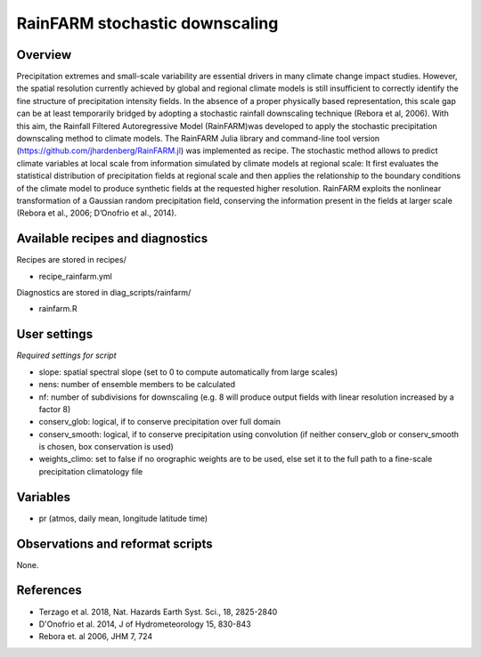 RainFARM stochastic downscaling
===============================
 

Overview
--------
 
Precipitation extremes and small-scale variability are essential drivers in many climate change impact studies. However, the spatial resolution currently achieved by global and regional climate models is still insufficient to correctly identify the fine structure of precipitation intensity fields. In the absence of a proper physically based representation, this scale gap can be at least temporarily bridged by adopting a stochastic rainfall downscaling technique (Rebora et al, 2006). With this aim, the Rainfall Filtered Autoregressive Model (RainFARM)was developed to apply the stochastic precipitation downscaling method to climate models. The RainFARM Julia library and command-line tool version (https://github.com/jhardenberg/RainFARM.jl) was implemented as recipe. The stochastic method allows to predict climate variables at local scale from information simulated by climate models at regional scale: It first evaluates the statistical distribution of precipitation fields at regional scale and then applies the relationship to the boundary conditions of the climate model to produce synthetic fields at the requested higher resolution. RainFARM exploits the nonlinear transformation of a Gaussian random precipitation field, conserving the information present in the fields at larger scale (Rebora et al., 2006; D’Onofrio et al., 2014).
 

Available recipes and diagnostics
---------------------------------
 
Recipes are stored in recipes/
 
* recipe_rainfarm.yml
 
Diagnostics are stored in diag_scripts/rainfarm/
 
* rainfarm.R
 
 
User settings
-------------

*Required settings for script*
 
* slope: spatial spectral slope (set to 0 to compute automatically from large scales)
* nens: number of ensemble members to be calculated
* nf: number of subdivisions for downscaling (e.g. 8 will produce output fields with linear resolution increased by a factor 8)
* conserv_glob: logical, if to conserve precipitation over full domain 
* conserv_smooth: logical, if to conserve precipitation using convolution (if neither conserv_glob or conserv_smooth is chosen, box conservation is used)
* weights_climo: set to false if no orographic weights are to be used, else set it to the full path to a fine-scale precipitation climatology file

 
Variables
---------
 
* pr (atmos, daily mean, longitude latitude time)
 
 
Observations and reformat scripts
---------------------------------
 
None.
 
 
References
----------
 
* Terzago et al. 2018, Nat. Hazards Earth Syst. Sci., 18, 2825-2840
* D'Onofrio et al. 2014, J of Hydrometeorology 15, 830-843
* Rebora et. al 2006, JHM 7, 724
